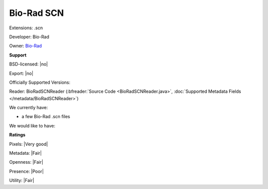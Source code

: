 .. index:: Bio-Rad SCN
.. index:: .scn

Bio-Rad SCN
===============================================================================

Extensions: .scn

Developer: Bio-Rad

Owner: `Bio-Rad <http://www.bio-rad.com>`_

**Support**


BSD-licensed: |no|

Export: |no|

Officially Supported Versions: 

Reader: BioRadSCNReader (:bfreader:`Source Code <BioRadSCNReader.java>`, :doc:`Supported Metadata Fields </metadata/BioRadSCNReader>`)




We currently have:

* a few Bio-Rad .scn files

We would like to have:


**Ratings**


Pixels: |Very good|

Metadata: |Fair|

Openness: |Fair|

Presence: |Poor|

Utility: |Fair|




